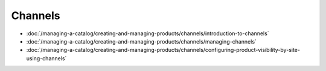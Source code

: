 Channels
========

-  :doc:`/managing-a-catalog/creating-and-managing-products/channels/introduction-to-channels`
-  :doc:`/managing-a-catalog/creating-and-managing-products/channels/managing-channels`
-  :doc:`/managing-a-catalog/creating-and-managing-products/channels/configuring-product-visibility-by-site-using-channels`